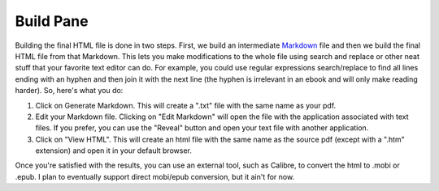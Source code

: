 Build Pane
==========

Building the final HTML file is done in two steps. First, we build an intermediate `Markdown`_ file 
and then we build the final HTML file from that Markdown. This lets you make modifications to the
whole file using search and replace or other neat stuff that your favorite text editor can do. For
example, you could use regular expressions search/replace to find all lines ending with an hyphen
and then join it with the next line (the hyphen is irrelevant in an ebook and will only make reading
harder). So, here's what you do:

1. Click on Generate Markdown. This will create a ".txt" file with the same name as your pdf.
2. Edit your Markdown file. Clicking on "Edit Markdown" will open the file with the application 
   associated with text files. If you prefer, you can use the "Reveal" button and open your text 
   file with another application.
3. Click on "View HTML". This will create an html file with the same name as the source pdf (except 
   with a ".htm" extension) and open it in your default browser.

Once you're satisfied with the results, you can use an external tool, such as Calibre, to convert
the html to .mobi or .epub. I plan to eventually support direct mobi/epub conversion, but it ain't 
for now.

.. _Markdown: http://daringfireball.net/projects/markdown/